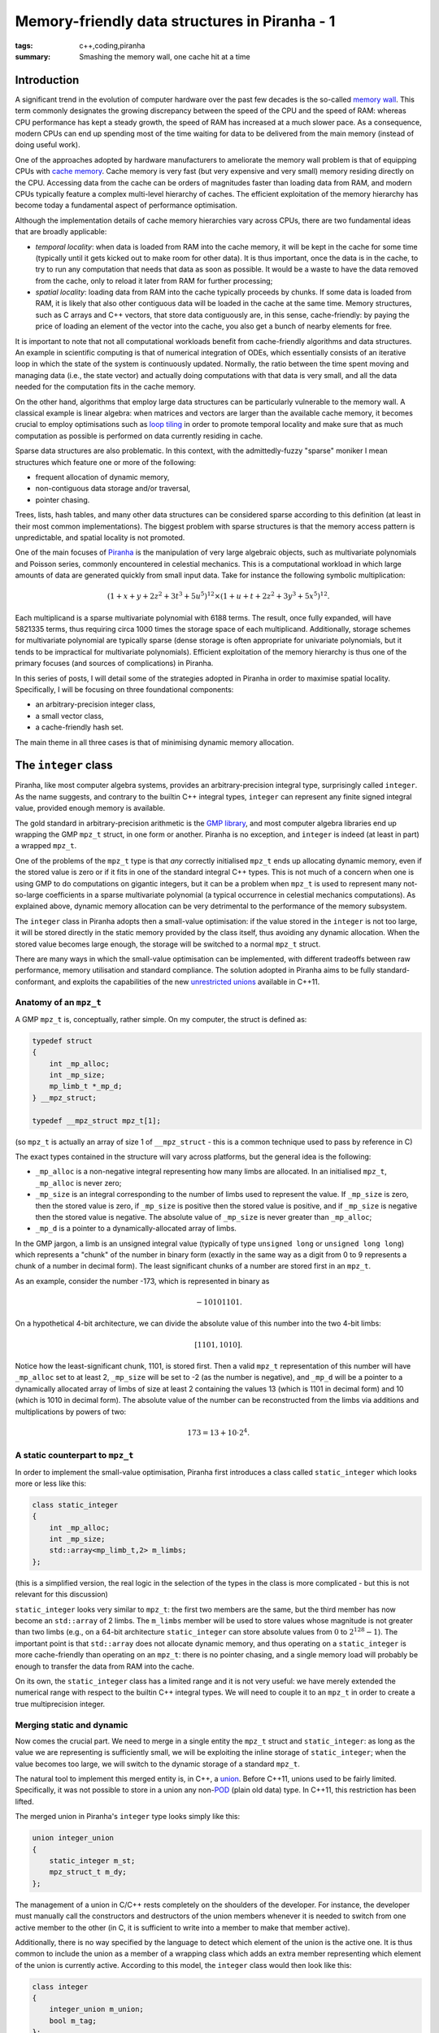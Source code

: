 Memory-friendly data structures in Piranha - 1
##############################################

:tags: c++,coding,piranha
:summary: Smashing the memory wall, one cache hit at a time

Introduction
************

A significant trend in the evolution of computer hardware over the past few decades
is the so-called `memory wall`_. This term commonly designates the growing discrepancy between
the speed of the CPU and the speed of RAM: whereas CPU performance has kept a steady growth,
the speed of RAM has increased at a much slower pace. As a consequence, modern CPUs can end
up spending most of the time waiting for data to be delivered from the main memory (instead
of doing useful work).

.. _memory wall: https://en.wikipedia.org/wiki/Random-access_memory#Memory_wall

One of the approaches adopted by hardware manufacturers to ameliorate the memory wall problem
is that of equipping CPUs with `cache memory`_. Cache memory is very fast (but very
expensive and very small) memory residing directly on the CPU. Accessing data from the cache can be
orders of magnitudes faster than loading data from RAM, and modern CPUs typically feature
a complex multi-level hierarchy of caches. The efficient
exploitation of the memory hierarchy has become today a fundamental aspect of performance optimisation.

.. _cache memory: https://en.wikipedia.org/wiki/CPU_cache

Although the implementation details of cache memory hierarchies vary across CPUs, there are
two fundamental ideas that are broadly applicable:

* *temporal locality*: when data is loaded from RAM into the cache memory, it will be kept
  in the cache for some time (typically until it gets kicked out to make room for other data).
  It is thus important, once the data is in the cache, to try to run any computation that needs
  that data as soon as possible. It would be a waste to have the data removed from the cache,
  only to reload it later from RAM for further processing;
* *spatial locality*: loading data from RAM into the cache typically proceeds by chunks. If
  some data is loaded from RAM, it is likely that also other contiguous data will
  be loaded in the cache at the same time. Memory structures, such as C arrays and C++ vectors,
  that store data contiguously are, in this sense, cache-friendly: by paying the price
  of loading an element of the vector into the cache, you also get a bunch of nearby elements
  for free.

It is important to note that not all computational workloads benefit from cache-friendly
algorithms and data structures. An example in scientific computing is that of numerical
integration of ODEs, which essentially consists of an iterative loop in which the state of
the system is continuously updated. Normally, the ratio between the time spent moving and managing data
(i.e., the state vector) and actually doing computations with that data is very small, and all the
data needed for the computation fits in the cache memory.

On the other hand, algorithms that employ large data structures can be particularly vulnerable to
the memory wall. A classical example is linear algebra: when matrices and vectors are larger
than the available cache memory, it becomes crucial to employ optimisations such as
`loop tiling`_ in order to promote temporal locality and make sure that as much computation as possible
is performed on data currently residing in cache.

.. _loop tiling: https://en.wikipedia.org/wiki/Loop_nest_optimization

Sparse data structures are also problematic. In this context, with the admittedly-fuzzy "sparse" moniker
I mean structures which feature one or more of the following:

* frequent allocation of dynamic memory,
* non-contiguous data storage and/or traversal,
* pointer chasing.

Trees, lists, hash tables, and many other data structures can be considered sparse according to this
definition (at least in their most common implementations). The biggest problem with sparse structures is
that the memory access pattern is unpredictable, and spatial locality is not promoted.

One of the main focuses of `Piranha`_ is the manipulation of very large algebraic objects, such as multivariate
polynomials and Poisson series, commonly encountered in celestial mechanics.
This is a computational workload in which large amounts of data are generated
quickly from small input data. Take for instance the following symbolic multiplication:

.. math::

   \left(1+x+y+2z^2+3t^3+5u^5\right)^{12} \times \left(1+u+t+2z^2+3y^3+5x^5\right)^{12}.

.. _Piranha: https://github.com/bluescarni/piranha

Each multiplicand is a sparse multivariate polynomial with 6188 terms. The result, once fully expanded, will have 5821335 terms,
thus requiring circa 1000 times the storage space of each multiplicand. Additionally, storage schemes for multivariate polynomial
are typically sparse (dense storage is often appropriate for univariate polynomials, but it tends to be impractical
for multivariate polynomials). Efficient exploitation of the memory hierarchy is thus one of the primary focuses (and sources of
complications) in Piranha.

In this series of posts, I will detail some of the strategies adopted in Piranha in order to maximise spatial locality. Specifically,
I will be focusing on three foundational components:

* an arbitrary-precision integer class,
* a small vector class,
* a cache-friendly hash set.

The main theme in all three cases is that of minimising dynamic memory allocation.

The ``integer`` class
*********************

Piranha, like most computer algebra systems, provides an arbitrary-precision integral type, surprisingly called ``integer``.
As the name suggests, and contrary to the builtin C++ integral types, ``integer`` can represent any finite signed integral value, provided
enough memory is available.

The gold standard in arbitrary-precision arithmetic is the `GMP library`_, and most computer algebra libraries end up wrapping the
GMP ``mpz_t`` struct, in one form or another. Piranha is no exception, and ``integer`` is indeed (at least in part) a wrapped ``mpz_t``.

.. _GMP library: https://gmplib.org/

One of the problems of the ``mpz_t`` type is that *any* correctly initialised ``mpz_t`` ends up allocating dynamic memory, even if the
stored value is zero or if it fits in one of the standard integral C++ types. This is not much of a concern when one is using GMP to do computations
on gigantic integers, but it can be a problem when ``mpz_t`` is used to represent many not-so-large coefficients in a sparse multivariate
polynomial (a typical occurrence in celestial mechanics computations). As explained above, dynamic memory allocation can be very detrimental
to the performance of the memory subsystem.

The ``integer`` class in Piranha adopts then a small-value optimisation: if the value stored in the ``integer`` is not too large, it will be
stored directly in the static memory provided by the class itself, thus avoiding any dynamic allocation. When the stored value becomes large
enough, the storage will be switched to a normal ``mpz_t`` struct.

There are many ways in which the small-value optimisation can be implemented, with different tradeoffs between raw performance, memory utilisation
and standard compliance. The solution adopted in Piranha aims to be fully standard-conformant, and exploits the capabilities of the new `unrestricted unions`_
available in C++11.

.. _unrestricted unions: https://en.wikipedia.org/wiki/C%2B%2B11#Unrestricted_unions

Anatomy of an ``mpz_t``
=======================

A GMP ``mpz_t`` is, conceptually, rather simple. On my computer, the struct is defined as:

.. code-block:: c++

   typedef struct
   {
       int _mp_alloc;
       int _mp_size;
       mp_limb_t *_mp_d;
   } __mpz_struct;

   typedef __mpz_struct mpz_t[1];

(so ``mpz_t`` is actually an array of size 1 of ``__mpz_struct`` - this is a common technique used to pass by reference in C)

The exact types contained in the structure will vary across platforms, but the general idea is the following:

* ``_mp_alloc`` is a non-negative integral representing how many limbs are allocated. In an initialised ``mpz_t``, ``_mp_alloc`` is never zero;
* ``_mp_size`` is an integral corresponding to the number of limbs used to represent the value. If ``_mp_size`` is zero,
  then the stored value is zero, if ``_mp_size`` is positive then the stored value is positive, and if ``_mp_size`` is negative then the stored value
  is negative. The absolute value of ``_mp_size`` is never greater than ``_mp_alloc``;
* ``_mp_d`` is a pointer to a dynamically-allocated array of limbs.

In the GMP jargon, a limb is an unsigned integral value (typically of type ``unsigned long`` or ``unsigned long long``)
which represents a "chunk" of the number in binary form (exactly in the same way as a digit from 0 to 9 represents a chunk of a number in decimal form).
The least significant chunks of a number are stored first in an ``mpz_t``.

As an example, consider the number -173, which is represented in binary as

.. math::

   -10101101.

On a hypothetical 4-bit architecture, we can divide the absolute value of this number into the two 4-bit limbs:

.. math::

   \left[ 1101, 1010 \right].

Notice how the least-significant chunk, 1101, is stored first. Then a valid ``mpz_t`` representation of this number will have ``_mp_alloc`` set to at least 2, ``_mp_size``
will be set to -2 (as the number is negative), and ``_mp_d`` will be a pointer to a dynamically allocated array of limbs of size at least 2 containing the values 13
(which is 1101 in decimal form) and 10 (which is 1010 in decimal form). The absolute value of the number can be reconstructed from the limbs via additions and multiplications
by powers of two:

.. math::

   173 = 13 + 10 \cdot 2^4.

A static counterpart to ``mpz_t``
=================================

In order to implement the small-value optimisation, Piranha first introduces a class called ``static_integer`` which looks more or less like this:

.. code-block:: c++

   class static_integer
   {
       int _mp_alloc;
       int _mp_size;
       std::array<mp_limb_t,2> m_limbs;
   };

(this is a simplified version, the real logic in the selection of the types in the class is more complicated - but this is not relevant for this discussion)

``static_integer`` looks very similar to ``mpz_t``: the first two members are the same, but the third member has now become an ``std::array`` of 2 limbs.
The ``m_limbs`` member will be used to store values whose magnitude is not greater than two limbs (e.g., on a 64-bit architecture ``static_integer`` can store
absolute values from :math:`0` to :math:`2^{128} - 1`). The important point  is that ``std::array`` does not allocate dynamic memory, and thus operating on a ``static_integer``
is more cache-friendly than operating on an ``mpz_t``: there is no pointer chasing, and a single memory load will probably be enough to transfer the data from RAM
into the cache.

On its own, the ``static_integer`` class has a limited range and it is not very useful: we have merely extended the numerical range with respect to the
builtin C++ integral types. We will need to couple it to an ``mpz_t`` in order to create a true multiprecision integer.

Merging static and dynamic
==========================

Now comes the crucial part. We need to merge in a single entity the ``mpz_t`` struct and ``static_integer``: as long as the value we are representing is sufficiently
small, we will be exploiting the inline storage of ``static_integer``; when the value becomes too large, we will switch to the dynamic storage of a standard ``mpz_t``.

The natural tool to implement this merged entity is, in C++, a `union`_. Before C++11, unions used to be fairly limited. Specifically, it was not possible to store
in a union any non-`POD`_ (plain old data) type. In C++11, this restriction has been lifted.

.. _union: https://en.wikipedia.org/wiki/Union_type
.. _POD: http://en.cppreference.com/w/cpp/concept/PODType

The merged union in Piranha's ``integer`` type looks simply like this:

.. code-block:: c++

   union integer_union
   {
       static_integer m_st;
       mpz_struct_t m_dy;
   };

The management of a union in C/C++ rests completely on the shoulders of the developer. For instance, the developer must manually call the constructors and destructors
of the union members whenever it is needed to switch from one active member to the other (in C, it is sufficient to write into a member to make that member active).

Additionally, there is no way specified by the language to detect which element
of the union is the active one. It is thus common to include the union as a member of a wrapping class which adds an extra member representing which element
of the union is currently active. According to this model, the ``integer`` class would then look like this:

.. code-block:: c++

   class integer
   {
       integer_union m_union;
       bool m_tag;
   };

The ``m_tag`` member will be used to record which of the two members of the union is currently active. The developer has to take care of updating the tag each time
the active member of the union is switched.

It turns out that in this specific case we can avoid adding such a tagging member (which adds a noticeable size overhead due to padding).
The ``integer`` class exploits a special rule in the standard (section 9.2) which essentially
states the following: if the members of a union share a common initial sequence of members, then it is legal to access such initial sequence from any member of the union (note
that the actual rule is slightly more complicated, but it does not matter here). ``static_integer`` and the ``mpz_t`` struct do indeed share such a common initial sequence:

.. code-block:: c++

   int _mp_alloc;
   int _mp_size;

These two members are present at the beginning of both ``static_integer`` and ``mpz_t``. Under the special rule quoted above, the following is then legal:

.. code-block:: c++

   integer_union u; // This will intialise either the static or the dynamic member,
                    // depending on the default constructor of the union.
   std::cout << u.m_st._mp_alloc << '\n';
   std::cout << u.m_dy._mp_alloc << '\n';

That is, we can access the ``_mp_alloc`` member common to both elements of the union either from ``m_st`` or ``m_dy``, and we will fetch exactly the same
value.

If now we recall that ``_mp_alloc`` is guaranteed to be nonzero in a correctly initialised ``mpz_t``, it should be evident at this point that we can
use the ``_mp_alloc`` member as our tagging mechanism, instead of an ad-hoc ``m_tag`` member: if ``_mp_alloc`` is zero, then the active member of the union is
the ``static_integer``, otherwise the active member is the ``mpz_t``. This allows us to roll the tagging mechanism directly into the union, and
to save memory space.
